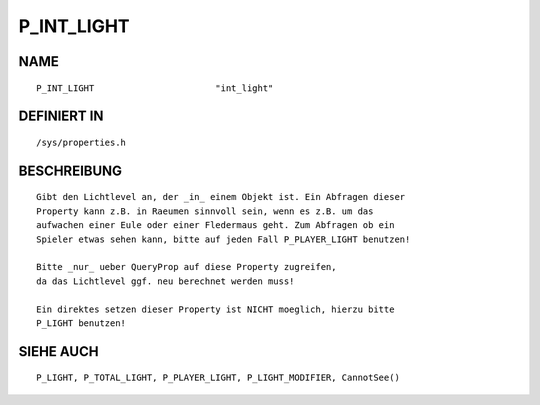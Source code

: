 P_INT_LIGHT
===========

NAME
----
::

    P_INT_LIGHT                       "int_light"

DEFINIERT IN
------------
::

    /sys/properties.h

BESCHREIBUNG
------------
::

    Gibt den Lichtlevel an, der _in_ einem Objekt ist. Ein Abfragen dieser
    Property kann z.B. in Raeumen sinnvoll sein, wenn es z.B. um das
    aufwachen einer Eule oder einer Fledermaus geht. Zum Abfragen ob ein
    Spieler etwas sehen kann, bitte auf jeden Fall P_PLAYER_LIGHT benutzen!

    Bitte _nur_ ueber QueryProp auf diese Property zugreifen,
    da das Lichtlevel ggf. neu berechnet werden muss!

    Ein direktes setzen dieser Property ist NICHT moeglich, hierzu bitte
    P_LIGHT benutzen!

SIEHE AUCH
----------
::

    P_LIGHT, P_TOTAL_LIGHT, P_PLAYER_LIGHT, P_LIGHT_MODIFIER, CannotSee()

